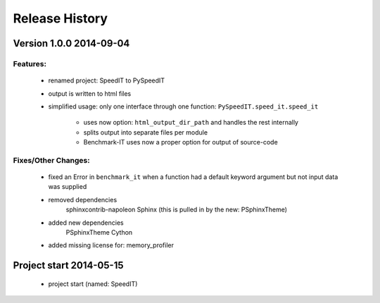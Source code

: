 ===============
Release History
===============

.. _whats-new:


Version 1.0.0     2014-09-04
============================

Features:
---------

   - renamed project: SpeedIT to PySpeedIT
   - output is written to html files
   - simplified usage: only one interface through one function: ``PySpeedIT.speed_it.speed_it``

      - uses now option: ``html_output_dir_path`` and handles the rest internally
      - splits output into separate files per module
      - Benchmark-IT uses now a proper option for output of source-code


Fixes/Other Changes:
--------------------

   - fixed an Error in ``benchmark_it`` when a function had a default keyword argument but not input data was supplied

   - removed dependencies
      sphinxcontrib-napoleon
      Sphinx (this is pulled in by the new: PSphinxTheme)

   - added new dependencies
      PSphinxTheme
      Cython

   - added missing license for: memory_profiler


Project start 2014-05-15
========================

   - project start (named: SpeedIT)
